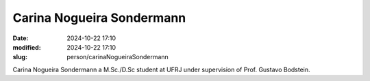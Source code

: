 Carina Nogueira Sondermann
__________________________

:date: 2024-10-22 17:10
:modified: 2024-10-22 17:10
:slug: person/carinaNogueiraSondermann

Carina Nogueira Sondermann a M.Sc./D.Sc student at UFRJ under
supervision of Prof. Gustavo Bodstein.

